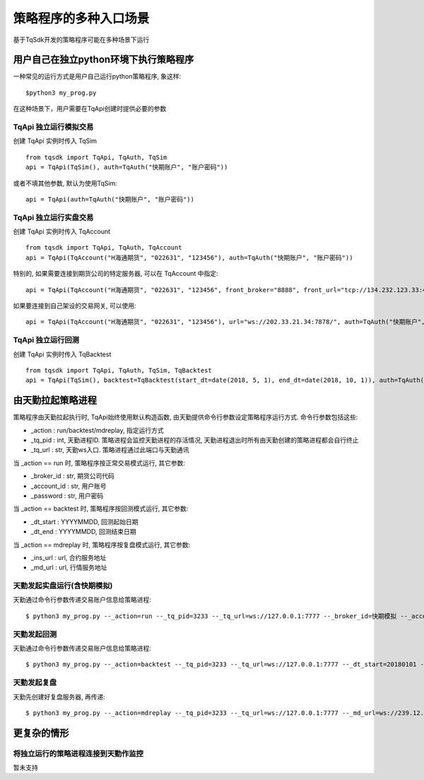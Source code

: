 .. _entry:

策略程序的多种入口场景
====================================================
基于TqSdk开发的策略程序可能在多种场景下运行

用户自己在独立python环境下执行策略程序
----------------------------------------------------
一种常见的运行方式是用户自己运行python策略程序, 象这样::

    $python3 my_prog.py

在这种场景下，用户需要在TqApi创建时提供必要的参数

TqApi 独立运行模拟交易
~~~~~~~~~~~~~~~~~~~~~~~~~~~~~~~~~~~~~~~~~~~~~~~~~~~~
创建 TqApi 实例时传入 TqSim ::

    from tqsdk import TqApi, TqAuth, TqSim
    api = TqApi(TqSim(), auth=TqAuth("快期账户", "账户密码"))

或者不填其他参数, 默认为使用TqSim::

    api = TqApi(auth=TqAuth("快期账户", "账户密码"))


TqApi 独立运行实盘交易
~~~~~~~~~~~~~~~~~~~~~~~~~~~~~~~~~~~~~~~~~~~~~~~~~~~~
创建 TqApi 实例时传入 TqAccount ::

    from tqsdk import TqApi, TqAuth, TqAccount
    api = TqApi(TqAccount("H海通期货", "022631", "123456"), auth=TqAuth("快期账户", "账户密码"))

特别的, 如果需要连接到期货公司的特定服务器, 可以在 TqAccount 中指定::

    api = TqApi(TqAccount("H海通期货", "022631", "123456", front_broker="8888", front_url="tcp://134.232.123.33:41205"), auth=TqAuth("快期账户", "账户密码"))

如果要连接到自己架设的交易网关, 可以使用::

    api = TqApi(TqAccount("H海通期货", "022631", "123456"), url="ws://202.33.21.34:7878/", auth=TqAuth("快期账户", "账户密码"))


TqApi 独立运行回测
~~~~~~~~~~~~~~~~~~~~~~~~~~~~~~~~~~~~~~~~~~~~~~~~~~~~
创建 TqApi 实例时传入 TqBacktest ::

    from tqsdk import TqApi, TqAuth, TqSim, TqBacktest
    api = TqApi(TqSim(), backtest=TqBacktest(start_dt=date(2018, 5, 1), end_dt=date(2018, 10, 1)), auth=TqAuth("快期账户", "账户密码"))


由天勤拉起策略进程
----------------------------------------------------
策略程序由天勤拉起执行时, TqApi始终使用默认构造函数, 由天勤提供命令行参数设定策略程序运行方式. 命令行参数包括这些:

* _action : run/backtest/mdreplay, 指定运行方式
* _tq_pid : int, 天勤进程ID. 策略进程会监控天勤进程的存活情况, 天勤进程退出时所有由天勤创建的策略进程都会自行终止
* _tq_url : str, 天勤ws入口. 策略进程通过此端口与天勤通讯

当 _action == run 时, 策略程序按正常交易模式运行, 其它参数:

* _broker_id : str, 期货公司代码
* _account_id : str, 用户账号
* _password : str, 用户密码

当 _action == backtest 时, 策略程序按回测模式运行, 其它参数:

* _dt_start : YYYYMMDD, 回测起始日期
* _dt_end : YYYYMMDD, 回测结束日期

当 _action == mdreplay 时, 策略程序按复盘模式运行, 其它参数:

* _ins_url : url, 合约服务地址
* _md_url : url, 行情服务地址


天勤发起实盘运行(含快期模拟)
~~~~~~~~~~~~~~~~~~~~~~~~~~~~~~~~~~~~~~~~~~~~~~~~~~~~
天勤通过命令行参数传递交易账户信息给策略进程::

    $ python3 my_prog.py --_action=run --_tq_pid=3233 --_tq_url=ws://127.0.0.1:7777 --_broker_id=快期模拟 --_account_id=13012345678 --_password=123456


天勤发起回测
~~~~~~~~~~~~~~~~~~~~~~~~~~~~~~~~~~~~~~~~~~~~~~~~~~~~
天勤通过命令行参数传递交易账户信息给策略进程::

    $ python3 my_prog.py --_action=backtest --_tq_pid=3233 --_tq_url=ws://127.0.0.1:7777 --_dt_start=20180101 --_dt_end=20180630


天勤发起复盘
~~~~~~~~~~~~~~~~~~~~~~~~~~~~~~~~~~~~~~~~~~~~~~~~~~~~
天勤先创建好复盘服务器, 再传递::

    $ python3 my_prog.py --_action=mdreplay --_tq_pid=3233 --_tq_url=ws://127.0.0.1:7777 --_md_url=ws://239.12.212.34:43232/... --ins_url=http://123.23.12.34/...


更复杂的情形
----------------------------------------------------

将独立运行的策略进程连接到天勤作监控
~~~~~~~~~~~~~~~~~~~~~~~~~~~~~~~~~~~~~~~~~~~~~~~~~~~~
暂未支持


